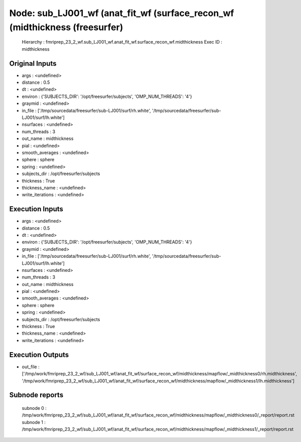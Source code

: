 Node: sub_LJ001_wf (anat_fit_wf (surface_recon_wf (midthickness (freesurfer)
============================================================================


 Hierarchy : fmriprep_23_2_wf.sub_LJ001_wf.anat_fit_wf.surface_recon_wf.midthickness
 Exec ID : midthickness


Original Inputs
---------------


* args : <undefined>
* distance : 0.5
* dt : <undefined>
* environ : {'SUBJECTS_DIR': '/opt/freesurfer/subjects', 'OMP_NUM_THREADS': '4'}
* graymid : <undefined>
* in_file : ['/tmp/sourcedata/freesurfer/sub-LJ001/surf/rh.white', '/tmp/sourcedata/freesurfer/sub-LJ001/surf/lh.white']
* nsurfaces : <undefined>
* num_threads : 3
* out_name : midthickness
* pial : <undefined>
* smooth_averages : <undefined>
* sphere : sphere
* spring : <undefined>
* subjects_dir : /opt/freesurfer/subjects
* thickness : True
* thickness_name : <undefined>
* write_iterations : <undefined>


Execution Inputs
----------------


* args : <undefined>
* distance : 0.5
* dt : <undefined>
* environ : {'SUBJECTS_DIR': '/opt/freesurfer/subjects', 'OMP_NUM_THREADS': '4'}
* graymid : <undefined>
* in_file : ['/tmp/sourcedata/freesurfer/sub-LJ001/surf/rh.white', '/tmp/sourcedata/freesurfer/sub-LJ001/surf/lh.white']
* nsurfaces : <undefined>
* num_threads : 3
* out_name : midthickness
* pial : <undefined>
* smooth_averages : <undefined>
* sphere : sphere
* spring : <undefined>
* subjects_dir : /opt/freesurfer/subjects
* thickness : True
* thickness_name : <undefined>
* write_iterations : <undefined>


Execution Outputs
-----------------


* out_file : ['/tmp/work/fmriprep_23_2_wf/sub_LJ001_wf/anat_fit_wf/surface_recon_wf/midthickness/mapflow/_midthickness0/rh.midthickness', '/tmp/work/fmriprep_23_2_wf/sub_LJ001_wf/anat_fit_wf/surface_recon_wf/midthickness/mapflow/_midthickness1/lh.midthickness']


Subnode reports
---------------


 subnode 0 : /tmp/work/fmriprep_23_2_wf/sub_LJ001_wf/anat_fit_wf/surface_recon_wf/midthickness/mapflow/_midthickness0/_report/report.rst
 subnode 1 : /tmp/work/fmriprep_23_2_wf/sub_LJ001_wf/anat_fit_wf/surface_recon_wf/midthickness/mapflow/_midthickness1/_report/report.rst

